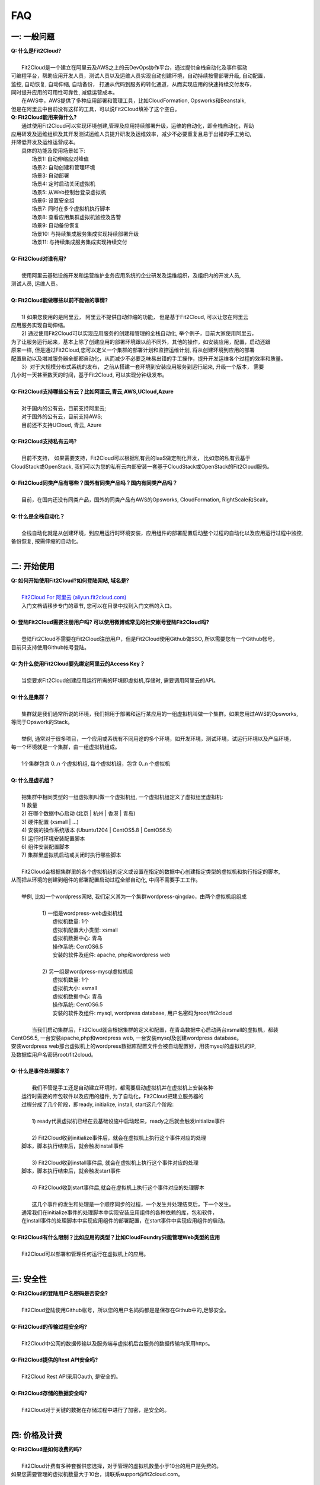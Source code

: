 FAQ
=====================================

一: 一般问题
--------------------------------
| **Q: 什么是Fit2Cloud?**
|
|     Fit2Cloud是一个建立在阿里云及AWS之上的云DevOps协作平台，通过提供全栈自动化及事件驱动
| 可编程平台，帮助应用开发人员，测试人员以及运维人员实现自动创建环境，自动持续按需部署升级, 自动配置，
| 监控, 自动恢复, 自动伸缩, 自动备份， 打通从代码到服务的转化通道，从而实现应用的快速持续交付发布， 
| 同时提升应用的可用性可靠性, 减低运营成本。
|     在AWS中，AWS提供了多种应用部署和管理工具，比如CloudFormation, Opsworks和Beanstalk,
| 但是在阿里云中目前没有这样的工具，可以说Fit2Cloud填补了这个空白。

| **Q: Fit2Cloud能用来做什么?**

|     通过使用Fit2Cloud可以实现环境创建,管理及应用持续部署升级，运维的自动化，即全栈自动化，帮助
| 应用研发及运维组织及其开发测试运维人员提升研发及运维效率，减少不必要重复且易于出错的手工劳动,
| 并降低开发及运维运营成本。
|     具体的功能及使用场景如下:
|       场景1: 自动伸缩应对峰值
|       场景2: 自动创建和管理环境
|       场景3: 自动部署
|       场景4: 定时启动关闭虚拟机
|       场景5: 从Web控制台登录虚拟机
|       场景6: 设置安全组
|       场景7: 同时在多个虚拟机执行脚本
|       场景8: 查看应用集群虚拟机监控及告警
|       场景9: 自动备份恢复
|       场景10: 与持续集成服务集成实现持续部署升级
|       场景11: 与持续集成服务集成实现持续交付
|
| **Q: Fit2Cloud对谁有用?**
|
|    使用阿里云基础设施开发和运营维护业务应用系统的企业研发及运维组织，及组织内的开发人员, 
| 测试人员, 运维人员。
|
| **Q: Fit2Cloud能做哪些以前不能做的事情?**
|
|    1) 如果您使用的是阿里云， 阿里云不提供自动伸缩的功能， 但是基于Fit2Cloud, 可以让您在阿里云
| 应用服务实现自动伸缩。
|    2) 通过使用Fit2Cloud可以实现应用服务的创建和管理的全栈自动化, 举个例子，目前大家使用阿里云，
| 为了让服务运行起来，基本上除了创建应用的部署环境跟以前不同外，其他的操作，如安装应用，配置，启动还跟
| 原来一样, 但是通过Fit2Cloud,您可以定义一个集群的部署计划和监控运维计划, 将从创建环境到应用的部署
| 配置启动以及增减服务器全部都自动化，从而减少不必要乏味易出错的手工操作，提升开发运维各个过程的效率和质量。
|    3）对于大规模分布式系统的发布， 之前从搭建一套环境到安装应用服务到运行起来, 升级一个版本， 需要
| 几小时一天甚至数天的时间，基于Fit2Cloud, 可以实现分钟级发布。
|
| **Q: Fit2Cloud支持哪些公有云？比如阿里云,青云,AWS,UCloud,Azure**
|
|    对于国内的公有云，目前支持阿里云;  
|    对于国外的公有云，目前支持AWS;
|    目前还不支持UCloud, 青云, Azure
|
| **Q: Fit2Cloud支持私有云吗?**
|
|    目前不支持， 如果需要支持，Fit2Cloud可以根据私有云的IaaS做定制化开发， 比如您的私有云基于
| CloudStack或OpenStack, 我们可以为您的私有云内部安装一套基于CloudStack或OpenStack的Fit2Cloud服务。 
|
| **Q: Fit2Cloud同类产品有哪些？国外有同类产品吗？国内有同类产品吗？**
|
|    目前，在国内还没有同类产品，国外的同类产品有AWS的Opsworks, CloudFormation, RightScale和Scalr。
|
| **Q: 什么是全栈自动化？**
|
|    全栈自动化就是从创建环境，到应用运行时环境安装，应用组件的部署配置启动整个过程的自动化以及应用运行过程中监控, 
| 备份恢复, 按需伸缩的自动化。
|
二: 开始使用
--------------------------------
| **Q: 如何开始使用Fit2Cloud?如何登陆网站, 域名是?**
|
|    `Fit2Cloud For 阿里云 (aliyun.fit2cloud.com) <http://aliyun.fit2cloud.com/>`_
|    入门文档请移步专门的章节, 您可以在目录中找到入门文档的入口。
|
| **Q: 登陆Fit2Cloud需要注册用户吗? 可以使用微博或常见的社交帐号登陆Fit2Cloud吗?**
|
|    登陆Fit2Cloud不需要在Fit2Cloud注册用户，但是Fit2Cloud使用Github做SSO, 所以需要您有一个Github帐号，
| 目前只支持使用Github帐号登陆。
|
| **Q: 为什么使用Fit2Cloud要先绑定阿里云的Access Key？**
|
|    当您要求Fit2Cloud创建应用运行所需的环境即虚拟机,存储时, 需要调用阿里云的API。
|
| **Q: 什么是集群？**
|
|    集群就是我们通常所说的环境，我们把用于部署和运行某应用的一组虚拟机叫做一个集群。如果您用过AWS的Opsworks, 
| 等同于Opswork的Stack。
|
|    举例, 通常对于很多项目，一个应用或系统有不同用途的多个环境，如开发环境，测试环境，试运行环境以及产品环境，
| 每一个环境就是一个集群，由一组虚拟机组成。
| 
|    1个集群包含 0..n 个虚拟机组, 每个虚拟机组，包含 0..n 个虚拟机
|
| **Q: 什么是虚机组？**
|
|    把集群中相同类型的一组虚拟机叫做一个虚拟机组, 一个虚拟机组定义了虚拟组里虚拟机:
|    1) 数量
|    2) 在哪个数据中心启动 (北京 | 杭州 | 香港 | 青岛)
|    3) 硬件配置         (xsmall | ...)
|    4) 安装的操作系统版本 (Ubuntu1204 | CentOS5.8 | CentOS6.5)
|    5) 运行时环境安装配置脚本
|    6) 组件安装配置脚本
|    7) 集群里虚拟机启动或关闭时执行哪些脚本
|
|    Fit2Cloud会根据集群里的各个虚拟机组的定义或设置在指定的数据中心创建指定类型的虚拟机和执行指定的脚本,
| 从而把从环境的创建到组件的部署配置启动过程全部自动化, 中间不需要手工工作。  
|
|  举例, 比如一个wordpress网站, 我们定义其为一个集群wordpress-qingdao，由两个虚拟机组组成
|
|    1) 一组是wordpress-web虚拟机组
|       虚拟机数量: 1个
|       虚拟机配置大小类型: xsmall
|       虚拟机数据中心: 青岛
|       操作系统: CentOS6.5
|       安装的软件及组件: apache, php和wordpress web
|
|    2) 另一组是wordpress-mysql虚拟机组
|       虚拟机数量: 1个
|       虚拟机大小: xsmall
|       虚拟机数据中心: 青岛
|       操作系统: CentOS6.5
|       安装的软件及组件: mysql, wordpress database, 用户名密码为root/fit2cloud
|
|   当我们启动集群后，Fit2Cloud就会根据集群的定义和配置，在青岛数据中心启动两台xsmall的虚拟机，都装
| CentOS6.5, 一台安装apache,php和wordpress web, 一台安装mysql及创建wordpress database。
| 安装wordpress web那台虚拟机上的wordpress数据库配置文件会被自动配置好，用装mysql的虚拟机的IP,
| 及数据库用户名密码root/fit2cloud。 
|
| **Q: 什么是事件处理脚本？**
|
|     我们不管是手工还是自动建立环境时，都需要启动虚拟机并在虚拟机上安装各种
|  运行时需要的库包软件以及应用的组件, 为了自动化，Fit2Cloud把建立服务器的
|  过程分成了几个阶段，即ready, initialize, install, start这几个阶段:
|
|     1) ready代表虚拟机已经在云基础设施中启动起来，ready之后就会触发initialize事件
|
|     2) Fit2Cloud收到initialize事件后，就会在虚拟机上执行这个事件对应的处理
|  脚本，脚本执行结束后，就会触发install事件
|
|     3) Fit2Cloud收到install事件后, 就会在虚拟机上执行这个事件对应的处理
|  脚本，脚本执行结束后，就会触发start事件
|
|     4) Fit2Cloud收到start事件后,就会在虚拟机上执行这个事件对应的处理脚本
|  
|     这几个事件的发生和处理是一个顺序同步的过程，一个发生并处理结束后，下一个发生。
|  通常我们在initialize事件的处理脚本中实现安装应用组件的各种依赖的库，包和软件，
|  在install事件的处理脚本中实现应用组件的部署配置，在start事件中实现应用组件的启动。
|
| **Q: Fit2Cloud有什么限制？比如应用的类型？比如CloudFoundry只能管理Web类型的应用**
|
|     Fit2Cloud可以部署和管理任何运行在虚拟机上的应用。
|

三: 安全性
--------------------------------
| **Q: Fit2Cloud的登陆用户名密码是否安全?**
|
|     Fit2Cloud登陆使用Github帐号，所以您的用户名妈妈都是是保存在Github中的,足够安全。
| 
| **Q: Fit2Cloud的传输过程安全吗?**
|
|     Fit2Cloud中公网的数据传输以及服务端与虚拟机后台服务的数据传输均采用https。
|
| **Q: Fit2Cloud提供的Rest API安全吗?**
|
|     Fit2Cloud Rest API采用Oauth, 是安全的。
|
| **Q: Fit2Cloud存储的数据安全吗?**
|
|     Fit2Cloud对于关键的数据在存储过程中进行了加密，是安全的。
|

四: 价格及计费
--------------------------------
| **Q: Fit2Cloud是如何收费的吗?**
| 
|   Fit2Cloud计费有多种套餐供您选择，对于管理的虚拟机数量小于10台的用户是免费的。
| 如果您需要管理的虚拟机数量大于10台，请联系support@fit2cloud.com。
|
| **Q: Fit2Cloud除SaaS服务外，是否提供企业版服务，如果提供如何收费?**
| 
|   Fit2Cloud也提供企业版服务，可以专门为企业在企业内部或者指定的数据中心安装一套
| Fit2Cloud服务，并负责安装运维和支持服务，如有需要请联系support@fit2cloud.com详谈。
|
| **Q: Fit2Cloud是否提供技术支持服务套餐以便能够保证支持的及时性，如果有如何收费?**
|
|     Fit2Cloud也有多种技术支持服务套餐，如有需要请联系support@fit2cloud.com详谈。
|
|
|

